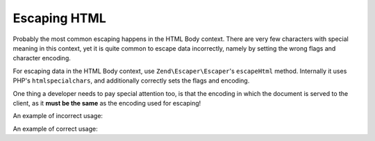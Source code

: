 .. _zend.escaper.escaping-html:

Escaping HTML
=============

Probably the most common escaping happens in the HTML Body context. There are very few characters with special
meaning in this context, yet it is quite common to escape data incorrectly, namely by setting the wrong flags
and character encoding.

For escaping data in the HTML Body context, use ``Zend\Escaper\Escaper``'s ``escapeHtml`` method. Internally it
uses PHP's ``htmlspecialchars``, and additionally correctly sets the flags and encoding.

.. code-block:: php
    :linenos:

    // outputting this without escaping would be a bad idea!
    $input = '<script>alert("zf2")</script>';

    $escaper = new Zend\Escaper\Escaper('utf-8');

    // somewhere in an HTML template
    <div class="user-provided-input">
        <?php
        echo $escaper->escapeHtml($input); // all safe!
        ?>
    </div>

One thing a developer needs to pay special attention too, is that the encoding in which the document is served to 
the client, as it **must be the same** as the encoding used for escaping!

An example of incorrect usage:

.. code-block:: php
    :linenos:

    <?php
    $input = '<script>alert("zf2")</script>';
    $escaper = new Zend\Escaper\Escaper('utf-8');
    ?>
    <?php header('Content-Type: text/html; charset=ISO-8859-1'); ?>
    <!DOCTYPE html>
    <html>
    <head>
        <title>Encodings set incorrectly!</title>
        <meta http-equiv="Content-Type" content="text/html; charset=ISO-8859-1">
    </head>
    <body>
        <?php 
        // Bad! The escaper's and the document's encodings are different!
        echo $escaper->escapeHtml($input);
        ?>
    </body>

An example of correct usage:

.. code-block:: php
    :linenos:

    <?php
    $input = '<script>alert("zf2")</script>';
    $escaper = new Zend\Escaper\Escaper('utf-8');
    ?>
    <?php header('Content-Type: text/html; charset=UTF-8'); ?>
    <!DOCTYPE html>
    <html>
    <head>
        <title>Encodings set incorrectly!</title>
        <meta http-equiv="Content-Type" content="text/html; charset=UTF-8">
    </head>
    <body>
        <?php 
        // Good! The escaper's and the document's encodings are same!
        echo $escaper->escapeHtml($input);
        ?>
    </body>

